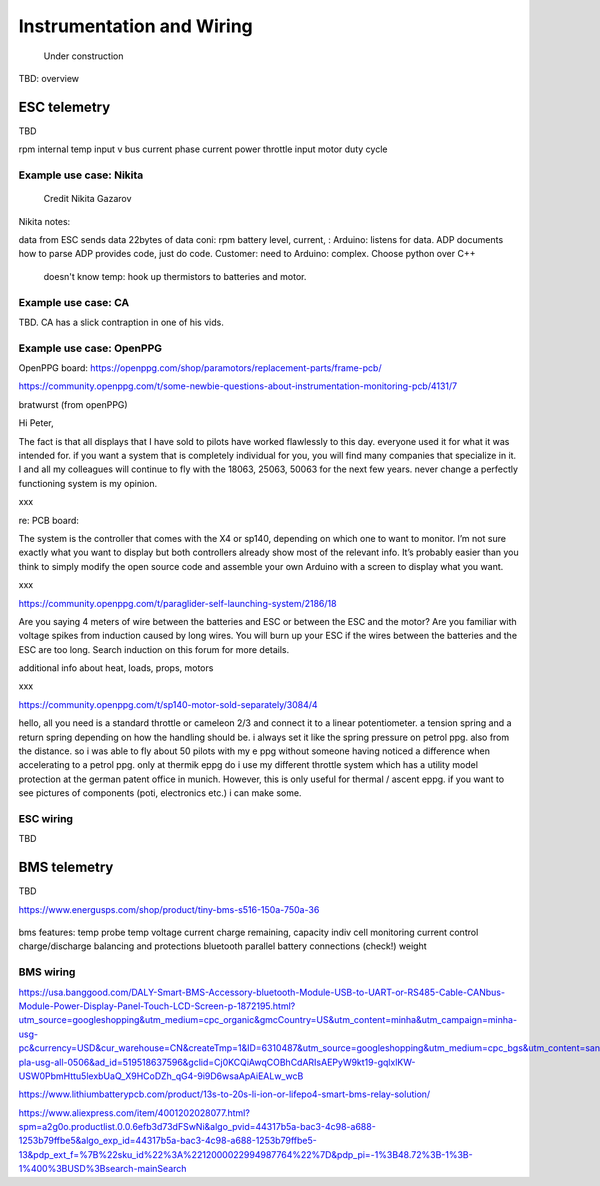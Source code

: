 ************************************************
Instrumentation and Wiring
************************************************

.. figure:: images/uc1.gif
   :scale: 50%

   Under construction

TBD: overview


.. figure:: images/telemetry1.png

ESC telemetry
======================

TBD

rpm 
internal temp
input v
bus current
phase current
power
throttle input
motor duty cycle

Example use case: Nikita
-------------------------------

.. figure:: images/wiring_ng.png
   :scale: 50%

   Credit Nikita Gazarov

Nikita notes: 

data from ESC
sends data 22bytes of data coni: rpm battery level, current, :
Arduino: listens for data. ADP documents how to parse
ADP provides code, just do code. Customer: need to 
Arduino: complex. Choose python over C++

 doesn't know temp: hook up thermistors to batteries and motor. 


Example use case: CA
--------------------------------


TBD. CA has a slick contraption in one of his vids. 

.. figure:: images/cainstrument.png

Example use case: OpenPPG
--------------------------------

OpenPPG board: https://openppg.com/shop/paramotors/replacement-parts/frame-pcb/

https://community.openppg.com/t/some-newbie-questions-about-instrumentation-monitoring-pcb/4131/7

bratwurst (from openPPG)

Hi Peter,

The fact is that all displays that I have sold to pilots have worked flawlessly to this day. everyone used it for what it was intended for. if you want a system that is completely individual for you, you will find many companies that specialize in it. I and all my colleagues will continue to fly with the 18063, 25063, 50063 for the next few years. never change a perfectly functioning system is my opinion.

xxx

re: PCB board: 

The system is the controller that comes with the X4 or sp140, depending on which one to want to monitor. I’m not sure exactly what you want to display but both controllers already show most of the relevant info. It’s probably easier than you think to simply modify the open source code and assemble your own Arduino with a screen to display what you want.

xxx

https://community.openppg.com/t/paraglider-self-launching-system/2186/18

Are you saying 4 meters of wire between the batteries and ESC or between the ESC and the motor? Are you familiar with voltage spikes from induction caused by long wires. You will burn up your ESC if the wires between the batteries and the ESC are too long. Search induction on this forum for more details.

additional info about heat, loads, props, motors

xxx

https://community.openppg.com/t/sp140-motor-sold-separately/3084/4

hello, all you need is a standard throttle or cameleon 2/3 and connect it to a linear potentiometer. a tension spring and a return spring depending on how the handling should be. i always set it like the spring pressure on petrol ppg. also from the distance. so i was able to fly about 50 pilots with my e ppg without someone having noticed a difference when accelerating to a petrol ppg. only at thermik eppg do i use my different throttle system which has a utility model protection at the german patent office in munich. However, this is only useful for thermal / ascent eppg. if you want to see pictures of components (poti, electronics etc.) i can make some.

ESC wiring
------------------------

TBD 


BMS telemetry
=================================

TBD

https://www.energusps.com/shop/product/tiny-bms-s516-150a-750a-36

.. figure:: images/bms1.png

bms features: 
temp probe
temp
voltage
current
charge remaining, capacity
indiv cell monitoring
current control
charge/discharge balancing and protections
bluetooth
parallel battery connections (check!)
weight

BMS wiring
------------------------

https://usa.banggood.com/DALY-Smart-BMS-Accessory-bluetooth-Module-USB-to-UART-or-RS485-Cable-CANbus-Module-Power-Display-Panel-Touch-LCD-Screen-p-1872195.html?utm_source=googleshopping&utm_medium=cpc_organic&gmcCountry=US&utm_content=minha&utm_campaign=minha-usg-pc&currency=USD&cur_warehouse=CN&createTmp=1&ID=6310487&utm_source=googleshopping&utm_medium=cpc_bgs&utm_content=sandra&utm_campaign=sandra-pla-usg-all-0506&ad_id=519518637596&gclid=Cj0KCQiAwqCOBhCdARIsAEPyW9kt19-gqlxlKW-USW0PbmHttu5lexbUaQ_X9HCoDZh_qG4-9i9D6wsaApAiEALw_wcB

https://www.lithiumbatterypcb.com/product/13s-to-20s-li-ion-or-lifepo4-smart-bms-relay-solution/


https://www.aliexpress.com/item/4001202028077.html?spm=a2g0o.productlist.0.0.6efb3d73dFSwNi&algo_pvid=44317b5a-bac3-4c98-a688-1253b79ffbe5&algo_exp_id=44317b5a-bac3-4c98-a688-1253b79ffbe5-13&pdp_ext_f=%7B%22sku_id%22%3A%2212000022994987764%22%7D&pdp_pi=-1%3B48.72%3B-1%3B-1%400%3BUSD%3Bsearch-mainSearch



